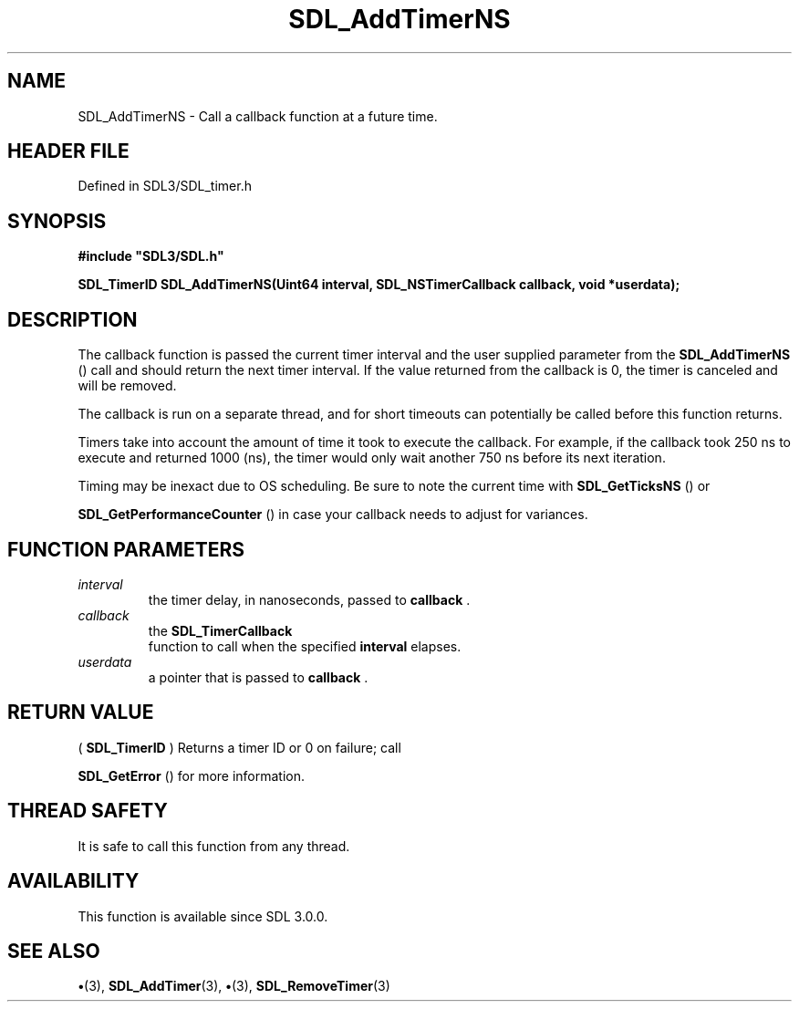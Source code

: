 .\" This manpage content is licensed under Creative Commons
.\"  Attribution 4.0 International (CC BY 4.0)
.\"   https://creativecommons.org/licenses/by/4.0/
.\" This manpage was generated from SDL's wiki page for SDL_AddTimerNS:
.\"   https://wiki.libsdl.org/SDL_AddTimerNS
.\" Generated with SDL/build-scripts/wikiheaders.pl
.\"  revision SDL-preview-3.1.3
.\" Please report issues in this manpage's content at:
.\"   https://github.com/libsdl-org/sdlwiki/issues/new
.\" Please report issues in the generation of this manpage from the wiki at:
.\"   https://github.com/libsdl-org/SDL/issues/new?title=Misgenerated%20manpage%20for%20SDL_AddTimerNS
.\" SDL can be found at https://libsdl.org/
.de URL
\$2 \(laURL: \$1 \(ra\$3
..
.if \n[.g] .mso www.tmac
.TH SDL_AddTimerNS 3 "SDL 3.1.3" "Simple Directmedia Layer" "SDL3 FUNCTIONS"
.SH NAME
SDL_AddTimerNS \- Call a callback function at a future time\[char46]
.SH HEADER FILE
Defined in SDL3/SDL_timer\[char46]h

.SH SYNOPSIS
.nf
.B #include \(dqSDL3/SDL.h\(dq
.PP
.BI "SDL_TimerID SDL_AddTimerNS(Uint64 interval, SDL_NSTimerCallback callback, void *userdata);
.fi
.SH DESCRIPTION
The callback function is passed the current timer interval and the user
supplied parameter from the 
.BR SDL_AddTimerNS
() call and
should return the next timer interval\[char46] If the value returned from the
callback is 0, the timer is canceled and will be removed\[char46]

The callback is run on a separate thread, and for short timeouts can
potentially be called before this function returns\[char46]

Timers take into account the amount of time it took to execute the
callback\[char46] For example, if the callback took 250 ns to execute and returned
1000 (ns), the timer would only wait another 750 ns before its next
iteration\[char46]

Timing may be inexact due to OS scheduling\[char46] Be sure to note the current
time with 
.BR SDL_GetTicksNS
() or

.BR SDL_GetPerformanceCounter
() in case your
callback needs to adjust for variances\[char46]

.SH FUNCTION PARAMETERS
.TP
.I interval
the timer delay, in nanoseconds, passed to
.BR callback
\[char46]
.TP
.I callback
the 
.BR SDL_TimerCallback
 function to call when the specified
.BR interval
elapses\[char46]
.TP
.I userdata
a pointer that is passed to
.BR callback
\[char46]
.SH RETURN VALUE
(
.BR SDL_TimerID
) Returns a timer ID or 0 on failure; call

.BR SDL_GetError
() for more information\[char46]

.SH THREAD SAFETY
It is safe to call this function from any thread\[char46]

.SH AVAILABILITY
This function is available since SDL 3\[char46]0\[char46]0\[char46]

.SH SEE ALSO
.BR \(bu (3),
.BR SDL_AddTimer (3),
.BR \(bu (3),
.BR SDL_RemoveTimer (3)
